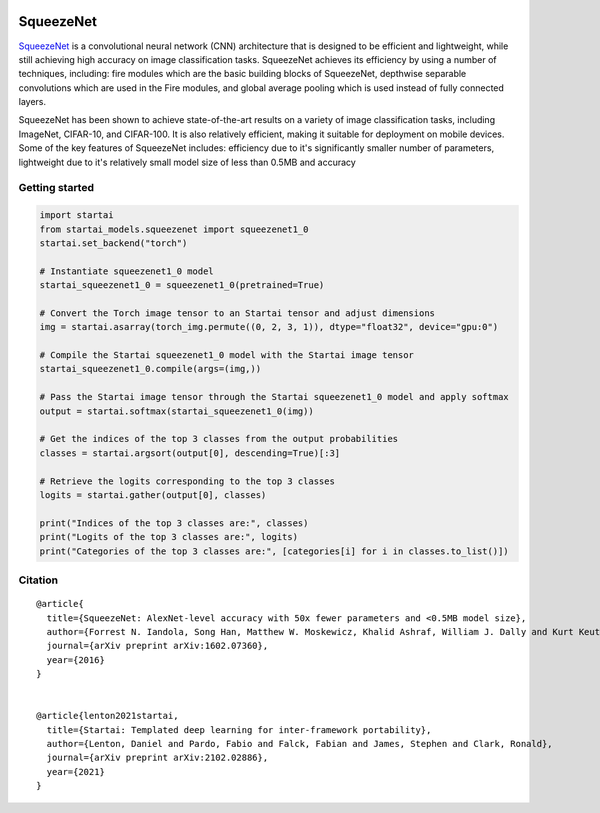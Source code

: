 .. image:: https://github.com/khulnasoft/khulnasoft.github.io/blob/main/img/externally_linked/logo.png?raw=true#gh-light-mode-only
   :width: 100%
   :class: only-light

.. image:: https://github.com/khulnasoft/khulnasoft.github.io/blob/main/img/externally_linked/logo_dark.png?raw=true#gh-dark-mode-only
   :width: 100%
   :class: only-dark


.. raw:: html

    <br/>
    <a href="https://pypi.org/project/startai-models">
        <img class="dark-light" style="float: left; padding-right: 4px; padding-bottom: 4px;" src="https://badge.fury.io/py/startai-models.svg">
    </a>
    <a href="https://github.com/khulnasoft/models/actions?query=workflow%3Adocs">
        <img class="dark-light" style="float: left; padding-right: 4px; padding-bottom: 4px;" src="https://github.com/khulnasoft/models/actions/workflows/docs.yml/badge.svg">
    </a>
    <a href="https://github.com/khulnasoft/models/actions?query=workflow%3Anightly-tests">
        <img class="dark-light" style="float: left; padding-right: 4px; padding-bottom: 4px;" src="https://github.com/khulnasoft/models/actions/workflows/nightly-tests.yml/badge.svg">
    </a>
    <a href="https://discord.gg/G4aR9Q7DTN">
        <img class="dark-light" style="float: left; padding-right: 4px; padding-bottom: 4px;" src="https://img.shields.io/discord/799879767196958751?color=blue&label=%20&logo=discord&logoColor=white">
    </a>
    <br clear="all" />

SqueezeNet
===========

`SqueezeNet <https://arxiv.org/abs/1602.07360>`_ is a convolutional neural network (CNN) architecture that is designed to be efficient and lightweight, 
while still achieving high accuracy on image classification tasks. SqueezeNet achieves its efficiency by using a number of techniques, including:
fire modules which are the basic building blocks of SqueezeNet, depthwise separable convolutions which are used in the Fire modules, and 
global average pooling which is used instead of fully connected layers.

SqueezeNet has been shown to achieve state-of-the-art results on a variety of image classification tasks, including ImageNet, CIFAR-10, and CIFAR-100. 
It is also relatively efficient, making it suitable for deployment on mobile devices. Some of the key features of SqueezeNet includes:
efficiency due to it's significantly smaller number of parameters, lightweight due to it's relatively small model size of less than 0.5MB and accuracy

Getting started
-----------------

.. code-block:: python

    import startai
    from startai_models.squeezenet import squeezenet1_0
    startai.set_backend("torch")

    # Instantiate squeezenet1_0 model
    startai_squeezenet1_0 = squeezenet1_0(pretrained=True)

    # Convert the Torch image tensor to an Startai tensor and adjust dimensions
    img = startai.asarray(torch_img.permute((0, 2, 3, 1)), dtype="float32", device="gpu:0")

    # Compile the Startai squeezenet1_0 model with the Startai image tensor
    startai_squeezenet1_0.compile(args=(img,))

    # Pass the Startai image tensor through the Startai squeezenet1_0 model and apply softmax
    output = startai.softmax(startai_squeezenet1_0(img))

    # Get the indices of the top 3 classes from the output probabilities
    classes = startai.argsort(output[0], descending=True)[:3] 

    # Retrieve the logits corresponding to the top 3 classes
    logits = startai.gather(output[0], classes) 

    print("Indices of the top 3 classes are:", classes)
    print("Logits of the top 3 classes are:", logits)
    print("Categories of the top 3 classes are:", [categories[i] for i in classes.to_list()])


Citation
--------

::

    @article{
      title={SqueezeNet: AlexNet-level accuracy with 50x fewer parameters and <0.5MB model size},
      author={Forrest N. Iandola, Song Han, Matthew W. Moskewicz, Khalid Ashraf, William J. Dally and Kurt Keutzer},
      journal={arXiv preprint arXiv:1602.07360},
      year={2016}
    }


    @article{lenton2021startai,
      title={Startai: Templated deep learning for inter-framework portability},
      author={Lenton, Daniel and Pardo, Fabio and Falck, Fabian and James, Stephen and Clark, Ronald},
      journal={arXiv preprint arXiv:2102.02886},
      year={2021}
    }
